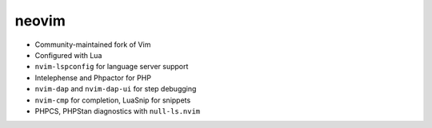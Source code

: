 .. raw:: pdf

   PageBreak standardPage

neovim
======

* Community-maintained fork of Vim
* Configured with Lua
* ``nvim-lspconfig`` for language server support
* Intelephense and Phpactor for PHP
* ``nvim-dap`` and ``nvim-dap-ui`` for step debugging
* ``nvim-cmp`` for completion, LuaSnip for snippets
* PHPCS, PHPStan diagnostics with ``null-ls.nvim``
